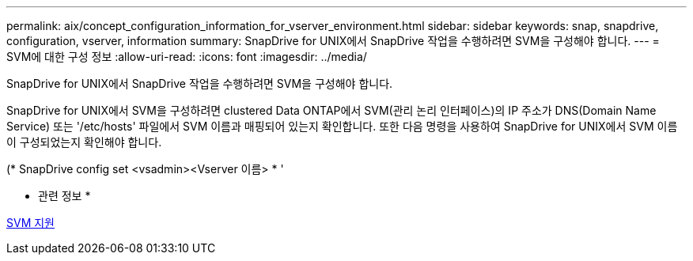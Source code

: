 ---
permalink: aix/concept_configuration_information_for_vserver_environment.html 
sidebar: sidebar 
keywords: snap, snapdrive, configuration, vserver, information 
summary: SnapDrive for UNIX에서 SnapDrive 작업을 수행하려면 SVM을 구성해야 합니다. 
---
= SVM에 대한 구성 정보
:allow-uri-read: 
:icons: font
:imagesdir: ../media/


[role="lead"]
SnapDrive for UNIX에서 SnapDrive 작업을 수행하려면 SVM을 구성해야 합니다.

SnapDrive for UNIX에서 SVM을 구성하려면 clustered Data ONTAP에서 SVM(관리 논리 인터페이스)의 IP 주소가 DNS(Domain Name Service) 또는 '/etc/hosts' 파일에서 SVM 이름과 매핑되어 있는지 확인합니다. 또한 다음 명령을 사용하여 SnapDrive for UNIX에서 SVM 이름이 구성되었는지 확인해야 합니다.

(* SnapDrive config set <vsadmin><Vserver 이름> * '

* 관련 정보 *

xref:concept_support_for_vserver.adoc[SVM 지원]
